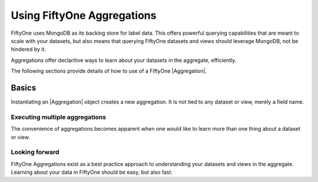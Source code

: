Using FiftyOne Aggregations
===========================

.. default-role:: code

FiftyOne uses MongoDB as its backing store for label data. This offers 
powerful querying capabilities that are meant to scale with your datasets,
but also means that querying FiftyOne datasets and views should leverage
MongoDB, not be hindered by it.

Aggregations offer declaritive ways to learn about your datasets in the
aggregate, efficiently.

The following sections provide details of how to use of a FiftyOne
|Aggregation|.

.. _using-aggregations:

Basics
______

Instantiating an |Aggregation| object creates a new aggregation. It is not
tied to any dataset or view, merely a field name.

.. code-block:: python
    :linenos:

    import fiftyone as fo

    my_field_count = fo.Count("my_field")
    dataset = fo.load_dataset("my_dataset_with_my_field")
    my_field_count_result = dataset.aggregate(my_field_count)
    my_field_count_result.count # number of samples where 'my_field' exists


Executing multiple aggregations
-------------------------------

The convenience of aggregations becomes apparent when one would like to learn
more than one thing about a dataset or view.

.. code-block:: python
    :linenos:
    import fiftyone as fo

    aggregations = [fo.CountLabels("predictions"), fo.ConfidenceBounds("predictions")]
    dataset = fo.load_dataset("my_dataset")
    view = datatset.sort_by("uniqueness", reverse=True).limit(10)
    for result in aggregations:
       print(result) # results are returned in the order they are supplied
    
    
Looking forward
---------------

FiftyOne Aggregations exist as a best practice approach to understanding your
datasets and views in the aggregate. Learning about your data in FiftyOne
should be easy, but also fast.
